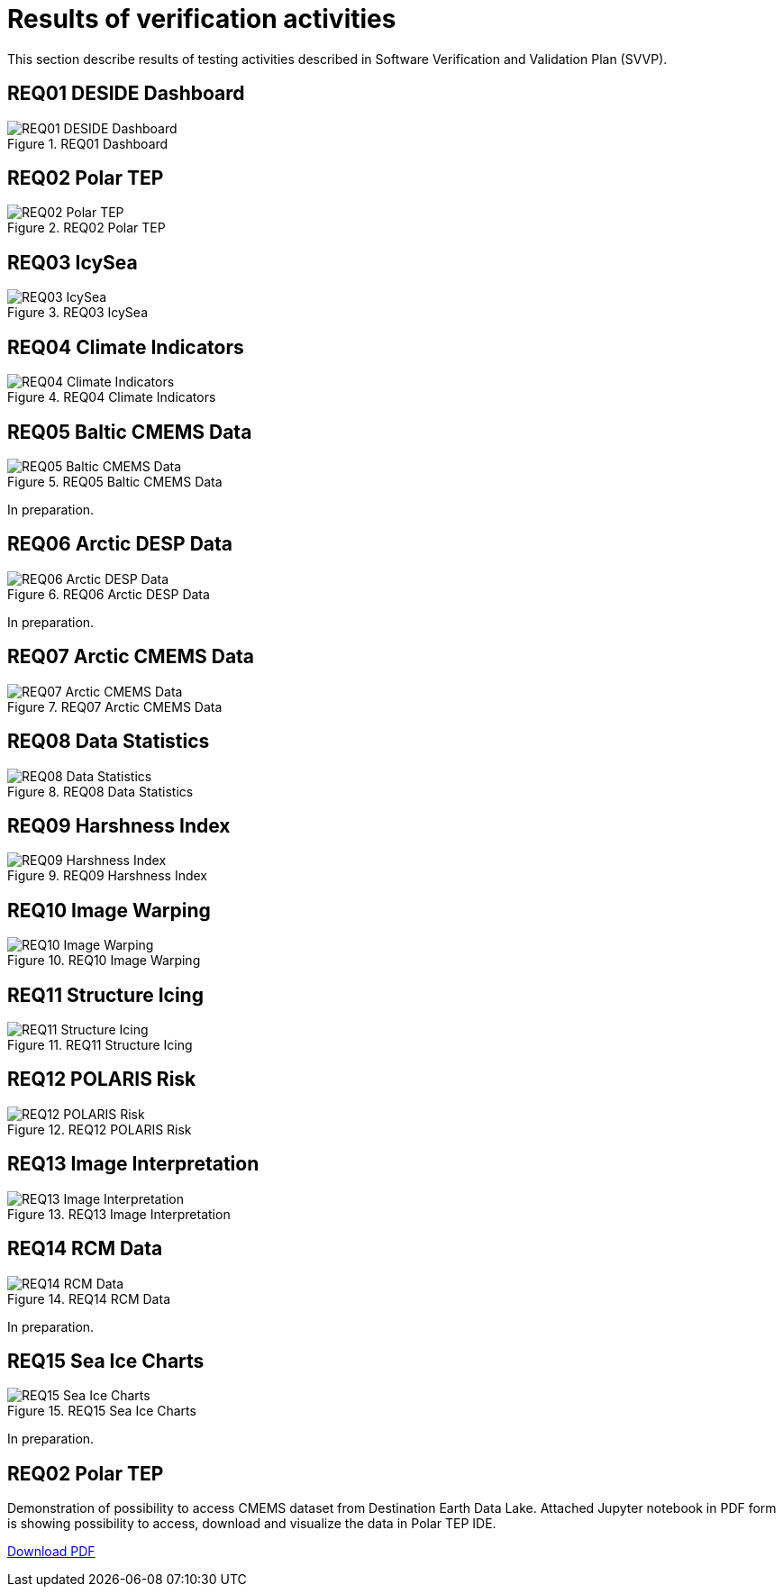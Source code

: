 = Results of verification activities

This section describe results of testing activities described in Software Verification and Validation Plan (SVVP).

== REQ01 DESIDE Dashboard

.REQ01 Dashboard
image::../images/REQ01_Dashboard.png[REQ01 DESIDE Dashboard]

== REQ02 Polar TEP

.REQ02 Polar TEP
image::../images/REQ02_Polar_TEP.png[REQ02 Polar TEP]

== REQ03 IcySea

.REQ03 IcySea
image::../images/REQ03_IcySea.png[REQ03 IcySea]

== REQ04 Climate Indicators

.REQ04 Climate Indicators
image::../images/REQ04_Climate_Indicators.png[REQ04 Climate Indicators]

== REQ05 Baltic CMEMS Data

.REQ05 Baltic CMEMS Data
image::../images/REQ05_Baltic_CMEMS_Data.png[REQ05 Baltic CMEMS Data]
In preparation.

== REQ06 Arctic DESP Data

.REQ06 Arctic DESP Data
image::../images/REQ06_ARctic_DESP_Data.png[REQ06 Arctic DESP Data]
In preparation.

== REQ07 Arctic CMEMS Data

.REQ07 Arctic CMEMS Data
image::../images/REQ07_Arctic_CMEMS_Data.png[REQ07 Arctic CMEMS Data]

== REQ08 Data Statistics

.REQ08 Data Statistics
image::../images/REQ08_Data_Statistics.png[REQ08 Data Statistics]

== REQ09 Harshness Index

.REQ09 Harshness Index
image::../images/REQ09_Harshness_Index.png[REQ09 Harshness Index]

== REQ10 Image Warping

.REQ10 Image Warping
image::../images/REQ10_Image_Warping.png[REQ10 Image Warping]

== REQ11 Structure Icing

.REQ11 Structure Icing
image::../images/REQ11_Structure_Icing.png[REQ11 Structure Icing]

== REQ12 POLARIS Risk

.REQ12 POLARIS Risk
image::../images/REQ12_POLARIS_Risk.png[REQ12 POLARIS Risk]

== REQ13 Image Interpretation

.REQ13 Image Interpretation
image::../images/REQ13_Image_Interpretation.png[REQ13 Image Interpretation]

== REQ14 RCM Data

.REQ14 RCM Data
image::../images/REQ14_RCM_Data.png[REQ14 RCM Data]
In preparation.

== REQ15 Sea Ice Charts

.REQ15 Sea Ice Charts
image::../images/REQ15_Sea_Ice_Charts.png[REQ15 Sea Ice Charts]
In preparation.



== REQ02 Polar TEP

Demonstration of possibility to access CMEMS dataset from Destination Earth Data Lake. Attached Jupyter notebook in PDF form is showing possibility to access, download and visualize the data in Polar TEP IDE.  

:pdf-attachment: ../images/hda-pystac-client.pdf
link:{pdf-attachment}[Download PDF]


